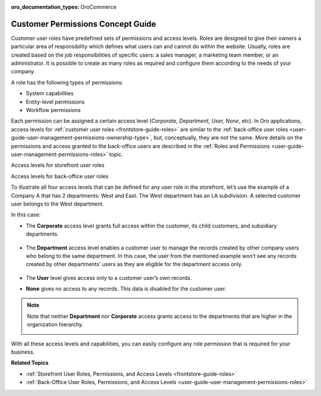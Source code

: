 :oro_documentation_types: OroCommerce

.. _concept-guide-customers-permissions:

Customer Permissions Concept Guide
==================================

Customer user roles have predefined sets of permissions and access levels. Roles are designed to give their owners a particular area of responsibility which defines what users can and cannot do within the website. Usually, roles are created based on the job responsibilities of specific users: a sales manager, a marketing team member, or an administrator. It is possible to create as many roles as required and configure them according to the needs of your company.

A role has the following types of permissions:

* System capabilities
* Entity-level permissions
* Workflow permissions

.. image:: /user/img/concept-guides/customers/permissions.png
   :alt: Customer user roles
   :align: center

Each permission can be assigned a certain access level (*Corporate, Department, User, None*, etc). In Oro applications, access levels for :ref:`customer user roles <frontstore-guide-roles>` are similar to the :ref:`back-office user roles <user-guide-user-management-permissions-ownership-type>`, but, conceptually, they are not the same. More details on the permissions and access granted to the back-office users are described in the :ref:`Roles and Permissions <user-guide-user-management-permissions-roles>` topic.

Access levels for storefront user roles

.. image:: /user/img/concept-guides/customers/access_levels_storefront_users.png
   :alt: Access levels for storefront user roles


Access levels for back-office user roles

.. image:: /user/img/concept-guides/customers/access_levels_backoffice_users.png
   :alt: Access levels for back-office user roles


To illustrate all four access levels that can be defined for any user role in the storefront, let’s use the example of a Company A that has 2 departments: West and East. The West department has an LA subdivision. A selected customer user belongs to the West department.

.. image:: /user/img/concept-guides/customers/access_levels_main.png
   :alt: Illustration of an example with two departments belonging to Company A
   :width: 60%
   :align: center

In this case:

* The **Corporate** access level grants full access within the customer, its child customers, and subsidiary departments.

   .. image:: /user/img/concept-guides/customers/access_levels_corporate1.png
      :alt: Illustration of customer user role's permissions with a corporate access level
      :width: 50%
      :align: center

* The **Department** access level enables a customer user to manage the records created by other company users who belong to the same department. In this case, the user from the mentioned example won’t see any records created by other departments’ users as they are eligible for the department access only.

   .. image:: /user/img/concept-guides/customers/access_levels_department.png
      :alt: Illustration of customer user role's permissions with a department access level
      :width: 50%
      :align: center

* The **User** level gives access only to a customer user’s own records.
* **None** gives no access to any records. This data is disabled for the customer user.

.. note:: Note that neither **Department** nor **Corporate** access grants access to the departments that are higher in the organization hierarchy.

   .. image:: /user/img/concept-guides/customers/access_levels_no_access.png
      :alt: An example of customer user role's permissions that do not have access to the departments that are higher in the organization hierarchy
      :width: 50%
      :align: center

With all these access levels and capabilities, you can easily configure any role permission that is required for your business.


**Related Topics**

* :ref:`Storefront User Roles, Permissions, and Access Levels <frontstore-guide-roles>`
* :ref:`Back-Office User Roles, Permissions, and Access Levels <user-guide-user-management-permissions-roles>`


